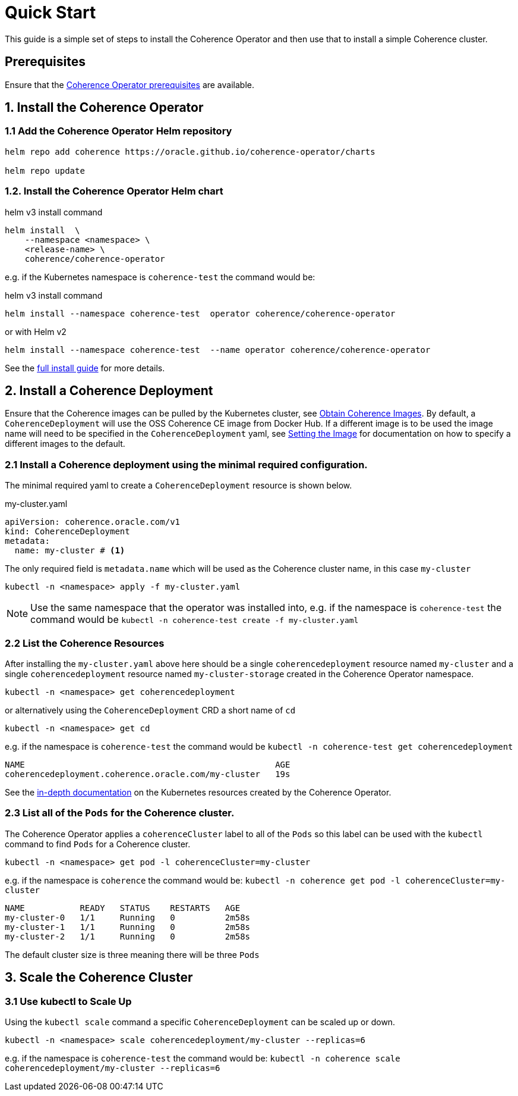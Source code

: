 ///////////////////////////////////////////////////////////////////////////////

    Copyright (c) 2020, Oracle and/or its affiliates. All rights reserved.
    Licensed under the Universal Permissive License v 1.0 as shown at
    http://oss.oracle.com/licenses/upl.

///////////////////////////////////////////////////////////////////////////////

= Quick Start

This guide is a simple set of steps to install the Coherence Operator and then use that
to install a simple Coherence cluster.

== Prerequisites

Ensure that the <<install/01_installation.adoc,Coherence Operator prerequisites>> are available.

== 1. Install the Coherence Operator

=== 1.1 Add the Coherence Operator Helm repository

[source,bash]
----
helm repo add coherence https://oracle.github.io/coherence-operator/charts

helm repo update
----

=== 1.2. Install the Coherence Operator Helm chart

[source,bash]
.helm v3 install command
----
helm install  \
    --namespace <namespace> \
    <release-name> \
    coherence/coherence-operator
----

e.g. if the Kubernetes namespace is `coherence-test` the command would be:
[source,bash]
.helm v3 install command
----
helm install --namespace coherence-test  operator coherence/coherence-operator
----
or with Helm v2
[source,bash]
----
helm install --namespace coherence-test  --name operator coherence/coherence-operator
----



See the <<install/01_installation.adoc, full install guide>> for more details.

== 2. Install a Coherence Deployment

Ensure that the Coherence images can be pulled by the Kubernetes cluster,
see <<about/04_obtain_coherence_images.adoc,Obtain Coherence Images>>.
By default, a `CoherenceDeployment` will use the OSS Coherence CE image from Docker Hub.
If a different image is to be used the image name will need to be specified in the `CoherenceDeployment` yaml,
see <<clusters/056_coherence_image.adoc,Setting the Image>> for documentation on how to
specify a different images to the default.


=== 2.1 Install a Coherence deployment using the minimal required configuration.

The minimal required yaml to create a `CoherenceDeployment` resource is shown below.

[source,yaml]
.my-cluster.yaml
----
apiVersion: coherence.oracle.com/v1
kind: CoherenceDeployment
metadata:
  name: my-cluster # <1>
----

The only required field is `metadata.name` which will be used as the Coherence cluster name, in this case `my-cluster`

[source,bash]
----
kubectl -n <namespace> apply -f my-cluster.yaml
----

NOTE: Use the same namespace that the operator was installed into,
e.g. if the namespace is `coherence-test` the command would be
`kubectl -n coherence-test create -f my-cluster.yaml`


=== 2.2 List the Coherence Resources

After installing the `my-cluster.yaml` above here should be a single `coherencedeployment` resource  named `my-cluster`
and a single `coherencedeployment` resource named `my-cluster-storage` created in the Coherence Operator namespace.

[source,bash]
----
kubectl -n <namespace> get coherencedeployment
----
or alternatively using the `CoherenceDeployment` CRD a short name of `cd`
[source,bash]
----
kubectl -n <namespace> get cd
----

e.g. if the namespace is `coherence-test` the command would be `kubectl -n coherence-test get coherencedeployment`

[source,bash]
----
NAME                                                  AGE
coherencedeployment.coherence.oracle.com/my-cluster   19s
----

See the <<clusters/020_k8s_resources.adoc,in-depth documentation>> on the Kubernetes resources created by the
Coherence Operator.

=== 2.3 List all of the `Pods` for the Coherence cluster.

The Coherence Operator applies a `coherenceCluster` label to all
of the `Pods` so this label can be used with the `kubectl` command to find `Pods` for a Coherence cluster.

[source,bash]
----
kubectl -n <namespace> get pod -l coherenceCluster=my-cluster
----

e.g. if the namespace is `coherence` the command would be:
`kubectl -n coherence get pod -l coherenceCluster=my-cluster`

[source,bash]
----
NAME           READY   STATUS    RESTARTS   AGE
my-cluster-0   1/1     Running   0          2m58s
my-cluster-1   1/1     Running   0          2m58s
my-cluster-2   1/1     Running   0          2m58s
----

The default cluster size is three meaning there will be three `Pods`

== 3. Scale the Coherence Cluster

=== 3.1 Use kubectl to Scale Up

Using the `kubectl scale` command a specific `CoherenceDeployment` can be scaled up or down.

[source,bash]
----
kubectl -n <namespace> scale coherencedeployment/my-cluster --replicas=6
----

e.g. if the namespace is `coherence-test` the command would be:
`kubectl -n coherence scale coherencedeployment/my-cluster --replicas=6`
